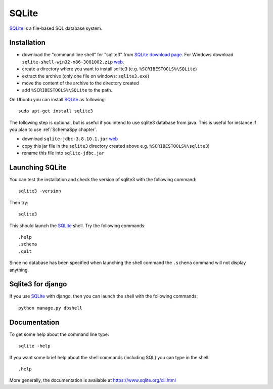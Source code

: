 .. _`SQLite chapter`:

SQLite
======

SQLite_ is a file-based SQL database system.

.. _`SQLite Installation`:

Installation
------------

*   download the "command line shell” for "sqlite3" from
    `SQLite download page`_.
    For Windows download ``sqlite-shell-win32-x86-3081002.zip``
    |SQLiteWin32zip|.
*   create a directory where you want to install sqlite3 (e.g.
    ``%SCRIBESTOOLS%\SQLite``)
*   extract the archive (only one file on windows: ``sqlite3.exe``)
*   move the content of the archive to the directory created
*   add ``%SCRIBESTOOLS%\SQLite`` to the path.

On Ubuntu you can install SQLite_ as following::

    sudo apt-get install sqlite3

The following step is optional, but is useful if you intend to use sqlite3
database from java. This is useful for instance if you plan to use
:ref:`SchemaSpy chapter`.

*   download ``sqlite-jdbc-3.8.10.1.jar`` |SQLiteJDBCJar|
*   copy this jar file in the ``sqlite3`` directory created above
    e.g. ``%SCRIBESTOOLS%\sqlite3``)
*   rename this file into ``sqlite-jdbc.jar``



Launching SQLite
-----------------
You can test the installation and check the version of sqlite3 with the
following command::

    sqlite3 -version

Then try::

    sqlite3

This should launch the SQLite_ shell. Try the following commands::

    .help
    .schema
    .quit

Since no database has been specified when launching the shell command the
``.schema`` command will not display anything.


Sqlite3 for django
------------------
If you use SQLite_ with django, then you can launch the shell with the
following commands::

    python manage.py dbshell


Documentation
-------------
To get some help about the command line type::

    sqlite -help

If you want some brief help about the shell commands (including SQL) you can
type in the shell::

    .help

More generally, the documentation is available at
https://www.sqlite.org/cli.html




.. .....................................................................

.. _SQLite:
    https://www.sqlite.org/

.. _`SQLite download page`:
    https://www.sqlite.org/download.html

.. |SQLiteWin32zip| replace::
    `web <https://www.sqlite.org/2015/sqlite-shell-win32-x86-3081002.zip>`__


.. |SQLiteJDBCJar| replace::
    `web <https://bitbucket.org/xerial/sqlite-jdbc/downloads/sqlite-jdbc-3.8.10.1.jar>`__

